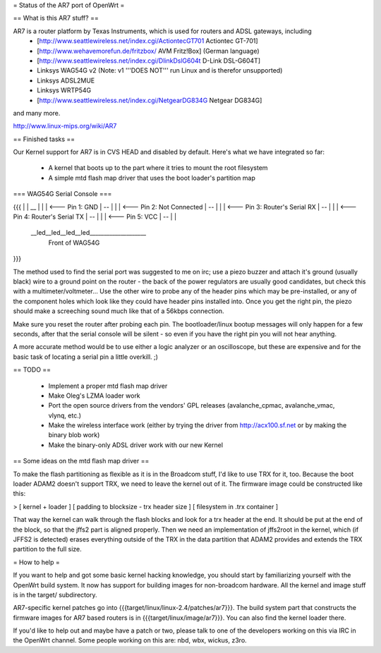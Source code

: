 = Status of the AR7 port of OpenWrt =

== What is this AR7 stuff? ==

AR7 is a router platform by Texas Instruments, which is used for routers and ADSL gateways, including 
   * [http://www.seattlewireless.net/index.cgi/ActiontecGT701 Actiontec GT-701]
   * [http://www.wehavemorefun.de/fritzbox/ AVM Fritz!Box] (German language)
   * [http://www.seattlewireless.net/index.cgi/DlinkDslG604t D-Link DSL-G604T]
   * Linksys WAG54G v2 (Note: v1 '''DOES NOT''' run Linux and is therefor unsupported)
   * Linksys ADSL2MUE
   * Linksys WRTP54G
   * [http://www.seattlewireless.net/index.cgi/NetgearDG834G Netgear DG834G]

and many more.

http://www.linux-mips.org/wiki/AR7

== Finished tasks ==

Our Kernel support for AR7 is in CVS HEAD and disabled by default.
Here's what we have integrated so far:

   * A kernel that boots up to the part where it tries to mount the root filesystem
   * A simple mtd flash map driver that uses the boot loader's partition map

=== WAG54G Serial Console ===

{{{
|
|    __
|   |  |        <--- Pin 1: GND
|    --
|   |  |        <--- Pin 2: Not Connected
|    --
|   |  |        <--- Pin 3: Router's Serial RX
|    --
|   |  |        <--- Pin 4: Router's Serial TX
|    --
|   |  |        <--- Pin 5: VCC
|    --
|
|
 \__led__led__led__led____________________
                Front of WAG54G
}}}

The method used to find the serial port was suggested to me on irc; use a piezo buzzer and attach it's ground (usually black) wire to a ground point on the router - the back of the power regulators are usually good candidates, but check this with a multimeter/voltmeter... Use the other wire to probe any of the header pins which may be pre-installed, or any of the component holes which look like they could have header pins installed into. Once you get the right pin, the piezo should make a screeching sound much like that of a 56kbps connection.

Make sure you reset the router after probing each pin. The bootloader/linux bootup messages will only happen for a few seconds, after that the serial console will be silent - so even if you have the right pin you will not hear anything.

A more accurate method would be to use either a logic analyzer or an oscilloscope, but these are expensive and for the basic task of locating a serial pin a little overkill. ;)

== TODO ==

   * Implement a proper mtd flash map driver
   * Make Oleg's LZMA loader work
   * Port the open source drivers from the vendors' GPL releases (avalanche_cpmac, avalanche_vmac, vlynq, etc.)
   * Make the wireless interface work (either by trying the driver from http://acx100.sf.net or by making the binary blob work)
   * Make the binary-only ADSL driver work with our new Kernel

== Some ideas on the mtd flash map driver ==

To make the flash partitioning as flexible as it is in the Broadcom stuff, I'd like to use TRX for it, too.
Because the boot loader ADAM2 doesn't support TRX, we need to leave the kernel out of it.
The firmware image could be constructed like this:

> [ kernel + loader ] [ padding to blocksize - trx header size ] [ filesystem in .trx container ]

That way the kernel can walk through the flash blocks and look for a trx header at the end. It should be put at the end of the block, so that the jffs2 part is aligned properly. 
Then we need an implementation of jffs2root in the kernel, which (if JFFS2 is detected) erases everything outside of the TRX in the data partition that ADAM2 provides and extends the TRX partition to the full size.

= How to help =

If you want to help and got some basic kernel hacking knowledge, you should start by familiarizing yourself with the OpenWrt build system. It now has support for building images for non-broadcom hardware. 
All the kernel and image stuff is in the target/ subdirectory.

AR7-specific kernel patches go into {{{target/linux/linux-2.4/patches/ar7}}}. The build system part that constructs the firmware images for AR7 based routers is in {{{target/linux/image/ar7}}}. You can also find the kernel loader there.

If you'd like to help out and maybe have a patch or two, please talk to one of the developers working on this via IRC in the OpenWrt channel. Some people working on this are: nbd, wbx, wickus, z3ro.
